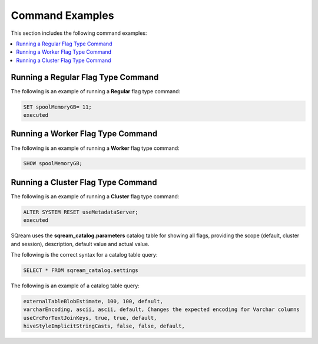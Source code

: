 .. _current_method_command_examples:

**************************
Command Examples
**************************
This section includes the following command examples:

.. contents:: 
   :local:
   :depth: 1
   
Running a Regular Flag Type Command
---------------------
The following is an example of running a **Regular** flag type command:

.. code-block:: console
   
   SET spoolMemoryGB= 11;
   executed
   
Running a Worker Flag Type Command
---------------------
The following is an example of running a **Worker** flag type command:

.. code-block:: console
   
   SHOW spoolMemoryGB;

Running a Cluster Flag Type Command
---------------------
The following is an example of running a **Cluster** flag type command:

.. code-block:: console
   
   ALTER SYSTEM RESET useMetadataServer;
   executed
   

SQream uses the **sqream_catalog.parameters** catalog table for showing all flags, providing the scope (default, cluster and session), description, default value and actual value.

The following is the correct syntax for a catalog table query:

.. code-block:: console
   
   SELECT * FROM sqream_catalog.settings

The following is an example of a catalog table query:

.. code-block:: console
   
   externalTableBlobEstimate, 100, 100, default,
   varcharEncoding, ascii, ascii, default, Changes the expected encoding for Varchar columns
   useCrcForTextJoinKeys, true, true, default,
   hiveStyleImplicitStringCasts, false, false, default,